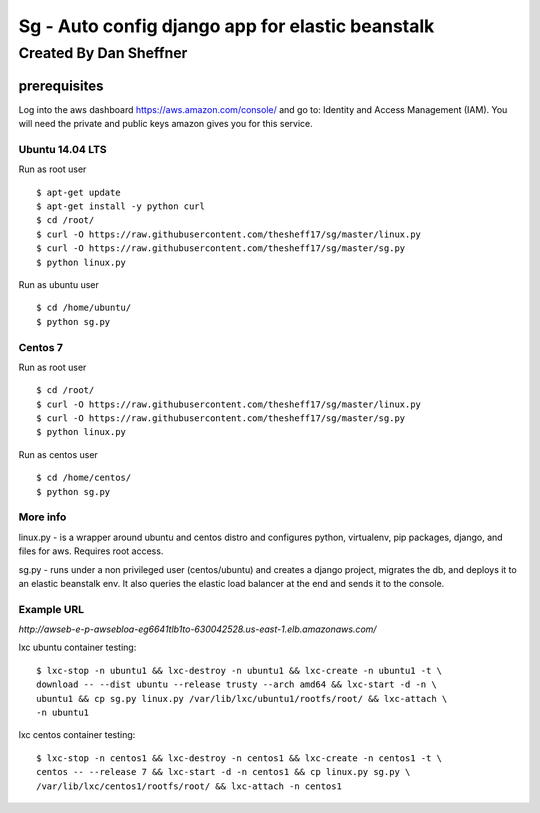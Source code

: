 =================================================
Sg - Auto config django app for elastic beanstalk
=================================================

Created By Dan Sheffner
-----------------------

prerequisites
~~~~~~~~~~~~~

Log into the aws dashboard https://aws.amazon.com/console/ and go to:
Identity and Access Management (IAM). You will need the private and public
keys amazon gives you for this service.

****************
Ubuntu 14.04 LTS
****************

Run as root user

::

    $ apt-get update
    $ apt-get install -y python curl
    $ cd /root/
    $ curl -O https://raw.githubusercontent.com/thesheff17/sg/master/linux.py
    $ curl -O https://raw.githubusercontent.com/thesheff17/sg/master/sg.py
    $ python linux.py

Run as ubuntu user

::

    $ cd /home/ubuntu/
    $ python sg.py

********
Centos 7
********

Run as root user

::

    $ cd /root/
    $ curl -O https://raw.githubusercontent.com/thesheff17/sg/master/linux.py
    $ curl -O https://raw.githubusercontent.com/thesheff17/sg/master/sg.py
    $ python linux.py

Run as centos user

::

    $ cd /home/centos/
    $ python sg.py


*********
More info
*********

linux.py - is a wrapper around ubuntu and centos distro and configures python,
virtualenv, pip packages, django, and files for aws. Requires root access.

sg.py - runs under a non privileged user (centos/ubuntu) and creates a
django project, migrates the db, and deploys it to an elastic beanstalk env.
It also queries the elastic load balancer at the end and sends it to the console.

***********
Example URL
***********
`http://awseb-e-p-awsebloa-eg6641tlb1to-630042528.us-east-1.elb.amazonaws.com/`

lxc ubuntu container testing:

::

   $ lxc-stop -n ubuntu1 && lxc-destroy -n ubuntu1 && lxc-create -n ubuntu1 -t \
   download -- --dist ubuntu --release trusty --arch amd64 && lxc-start -d -n \
   ubuntu1 && cp sg.py linux.py /var/lib/lxc/ubuntu1/rootfs/root/ && lxc-attach \
   -n ubuntu1

lxc centos container testing:

::

   $ lxc-stop -n centos1 && lxc-destroy -n centos1 && lxc-create -n centos1 -t \
   centos -- --release 7 && lxc-start -d -n centos1 && cp linux.py sg.py \
   /var/lib/lxc/centos1/rootfs/root/ && lxc-attach -n centos1 
